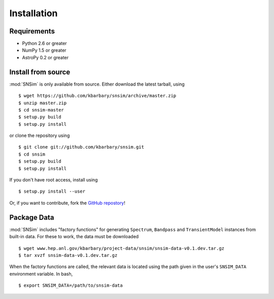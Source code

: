 Installation
============

Requirements
------------

* Python 2.6 or greater
* NumPy 1.5 or greater
* AstroPy 0.2 or greater

Install from source
-------------------
:mod:`SNSim` is only available from source. Either download the latest tarball, using ::

  $ wget https://github.com/kbarbary/snsim/archive/master.zip
  $ unzip master.zip
  $ cd snsim-master
  $ setup.py build
  $ setup.py install

or clone the repository using ::

  $ git clone git://github.com/kbarbary/snsim.git
  $ cd snsim
  $ setup.py build
  $ setup.py install

If you don't have root access, install using ::

  $ setup.py install --user

Or, if you want to contribute, fork the `GitHub repostory <https://github.com/kbarbary/snsim>`_!

Package Data
------------

:mod:`SNSim` includes "factory functions" for generating ``Spectrum``, ``Bandpass`` and ``TransientModel`` instances from built-in data. For these to work, the data must be downloaded ::

  $ wget www.hep.anl.gov/kbarbary/project-data/snsim/snsim-data-v0.1.dev.tar.gz
  $ tar xvzf snsim-data-v0.1.dev.tar.gz

When the factory functions are called, the relevant data is located using the path given in the user's ``SNSIM_DATA`` environment variable. In bash, ::

  $ export SNSIM_DATA=/path/to/snsim-data

